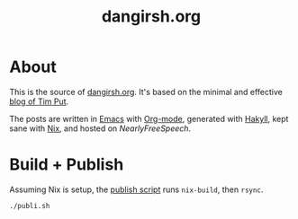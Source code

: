 #+TITLE: dangirsh.org
* About

This is the source of [[file:][dangirsh.org]]. It's based on the minimal and effective [[https://github.com/TimPut/timput.com][blog of Tim Put]].

The posts are written in [[https://emacs.sexy/][Emacs]] with [[https://orgmode.org/][Org-mode]], generated with [[https://jaspervdj.be/hakyll/][Hakyll]], kept sane with [[https://nixos.org/nix/][Nix]], and hosted on [[Hear][NearlyFreeSpeech]].

* Build + Publish

Assuming Nix is setup, the [[file:publi.sh][publish script]] runs =nix-build=, then =rsync=.

#+begin_src sh :async yes :results output :export code
./publi.sh
#+end_src

#+RESULTS:
#+begin_example
/nix/store/2ysqblhg1f6rwab4k84hw9hajrr7ikqg-dangirsh_org-site
sending incremental file list
about.html
            700  53%    0.00kB/s    0:00:00            1,300 100%  585.94kB/s    0:00:00 (xfr#1, to-chk=15/17)
archive.html
            700  51%  683.59kB/s    0:00:00            1,359 100%    1.30MB/s    0:00:00 (xfr#2, to-chk=14/17)
contact.html
            700  52%  683.59kB/s    0:00:00            1,346 100%    1.28MB/s    0:00:00 (xfr#3, to-chk=13/17)
index.html
            700  51%  683.59kB/s    0:00:00            1,371 100%    1.31MB/s    0:00:00 (xfr#4, to-chk=12/17)
css/default.css
            700  51%   42.72kB/s    0:00:00            1,358 100%   82.89kB/s    0:00:00 (xfr#5, to-chk=7/17)
css/hack-subset.css
            700  85%   42.72kB/s    0:00:00              818 100%   49.93kB/s    0:00:00 (xfr#6, to-chk=6/17)
css/syntax.css
            700  81%   42.72kB/s    0:00:00              863 100%   52.67kB/s    0:00:00 (xfr#7, to-chk=5/17)
doc/gpg.txt
            700  28%   42.72kB/s    0:00:00            2,464 100%  150.39kB/s    0:00:00 (xfr#8, to-chk=4/17)
doc/resume.pdf
            700   0%   42.72kB/s    0:00:01           81,908 100%    4.34MB/s    0:00:00 (xfr#9, to-chk=3/17)
img/favicon.png
            700  13%   37.98kB/s    0:00:00            5,157 100%  279.79kB/s    0:00:00 (xfr#10, to-chk=2/17)
img/headshot.jpg
            700   1%   37.98kB/s    0:00:01           39,588 100%    1.99MB/s    0:00:00 (xfr#11, to-chk=1/17)
posts/test.html
            700  41%   35.98kB/s    0:00:00            1,686 100%   86.66kB/s    0:00:00 (xfr#12, to-chk=0/17)

sent 1,609 bytes  received 1,480 bytes  2,059.33 bytes/sec
total size is 139,218  speedup is 45.07
#+end_example

